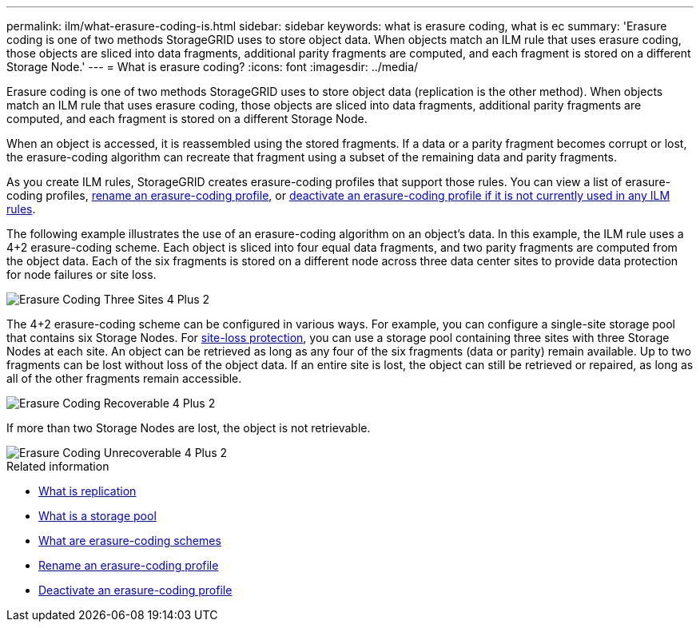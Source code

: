 ---
permalink: ilm/what-erasure-coding-is.html
sidebar: sidebar
keywords: what is erasure coding, what is ec
summary: 'Erasure coding is one of two methods StorageGRID uses to store object data. When objects match an ILM rule that uses erasure coding, those objects are sliced into data fragments, additional parity fragments are computed, and each fragment is stored on a different Storage Node.'
---
= What is erasure coding? 
:icons: font
:imagesdir: ../media/

[.lead]
Erasure coding is one of two methods StorageGRID uses to store object data (replication is the other method). When objects match an ILM rule that uses erasure coding, those objects are sliced into data fragments, additional parity fragments are computed, and each fragment is stored on a different Storage Node.

When an object is accessed, it is reassembled using the stored fragments. If a data or a parity fragment becomes corrupt or lost, the erasure-coding algorithm can recreate that fragment using a subset of the remaining data and parity fragments.

As you create ILM rules, StorageGRID creates erasure-coding profiles that support those rules. You can view a list of erasure-coding profiles, link:manage-erasure-coding-profiles.html#rename-an-erasure-coding-profile[rename an erasure-coding profile], or link:manage-erasure-coding-profiles.html#deactivate-an-erasure-coding-profile[deactivate an erasure-coding profile if it is not currently used in any ILM rules].

The following example illustrates the use of an erasure-coding algorithm on an object's data. In this example, the ILM rule uses a 4+2 erasure-coding scheme. Each object is sliced into four equal data fragments, and two parity fragments are computed from the object data. Each of the six fragments is stored on a different node across three data center sites to provide data protection for node failures or site loss.

image::../media/ec_three_sites_4_plus_2.png["Erasure Coding Three Sites 4 Plus 2"]

The 4+2 erasure-coding scheme can be configured in various ways. For example, you can configure a single-site storage pool that contains six Storage Nodes. For link:using-multiple-storage-pools-for-cross-site-replication.html[site-loss protection], you can use a storage pool containing three sites with three Storage Nodes at each site. An object can be retrieved as long as any four of the six fragments (data or parity) remain available. Up to two fragments can be lost without loss of the object data. If an entire site is lost, the object can still be retrieved or repaired, as long as all of the other fragments remain accessible.

image::../media/ec_recoverable_4_plus_2.png["Erasure Coding Recoverable 4 Plus 2"]

If more than two Storage Nodes are lost, the object is not retrievable.

image::../media/ec_unrecoverable_4_plus_2.png["Erasure Coding Unrecoverable 4 Plus 2"]

.Related information

* link:what-replication-is.html[What is replication]

* link:what-storage-pool-is.html[What is a storage pool]

* link:what-erasure-coding-schemes-are.html[What are erasure-coding schemes]

* link:manage-erasure-coding-profiles.html#rename-an-erasure-coding-profile[Rename an erasure-coding profile]

* link:manage-erasure-coding-profiles.html#deactivate-an-erasure-coding-profile[Deactivate an erasure-coding profile]